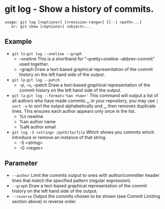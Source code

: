 * git log - Show a history of commits.

: usage: git log [<options>] [<revision-range>] [[--] <path>...]
:    or: git show [<options>] <object>...

** Example
- ~git lo~                 ~git log --oneline --graph~
  - --oneline            This is a shorthand for "--pretty=oneline --abbrev-commit" used together.
  - --graph              Draw a text-based graphical representation of the commit history on the left hand side of the output.

- ~git lp~                 ~git log --patch~
  - -p, -u, --patch      Draw a text-based graphical representation of the commit history on the left hand side of the output.

- ~git la~                 ~git log --format='%an <%ae>'~ This command will output a list of all authors who have made commits
  ␣                                        in your repository, you may use =| sort -u= to sort the output alphabetically and
  ␣                                        then removes duplicate lines. This ensures each author appears only once in the list.
  - %n                   newline
  - %an                  author name
  - %aN                  author email

- ~git log -S <string> /path/to/file~ Which shows you commits which introduce or remove an instance of that string.
  - -S <string>
  - -G <regex>

** Parameter
- =--author=               Limit the commits output to ones with author/committer header lines that match the specified pattern (regular expression).
- =--graph=                Draw a text-based graphical representation of the commit history on the left hand side of the output.
- =--reverse=              Output the commits chosen to be shown (see Commit Limiting section above) in reverse order.
